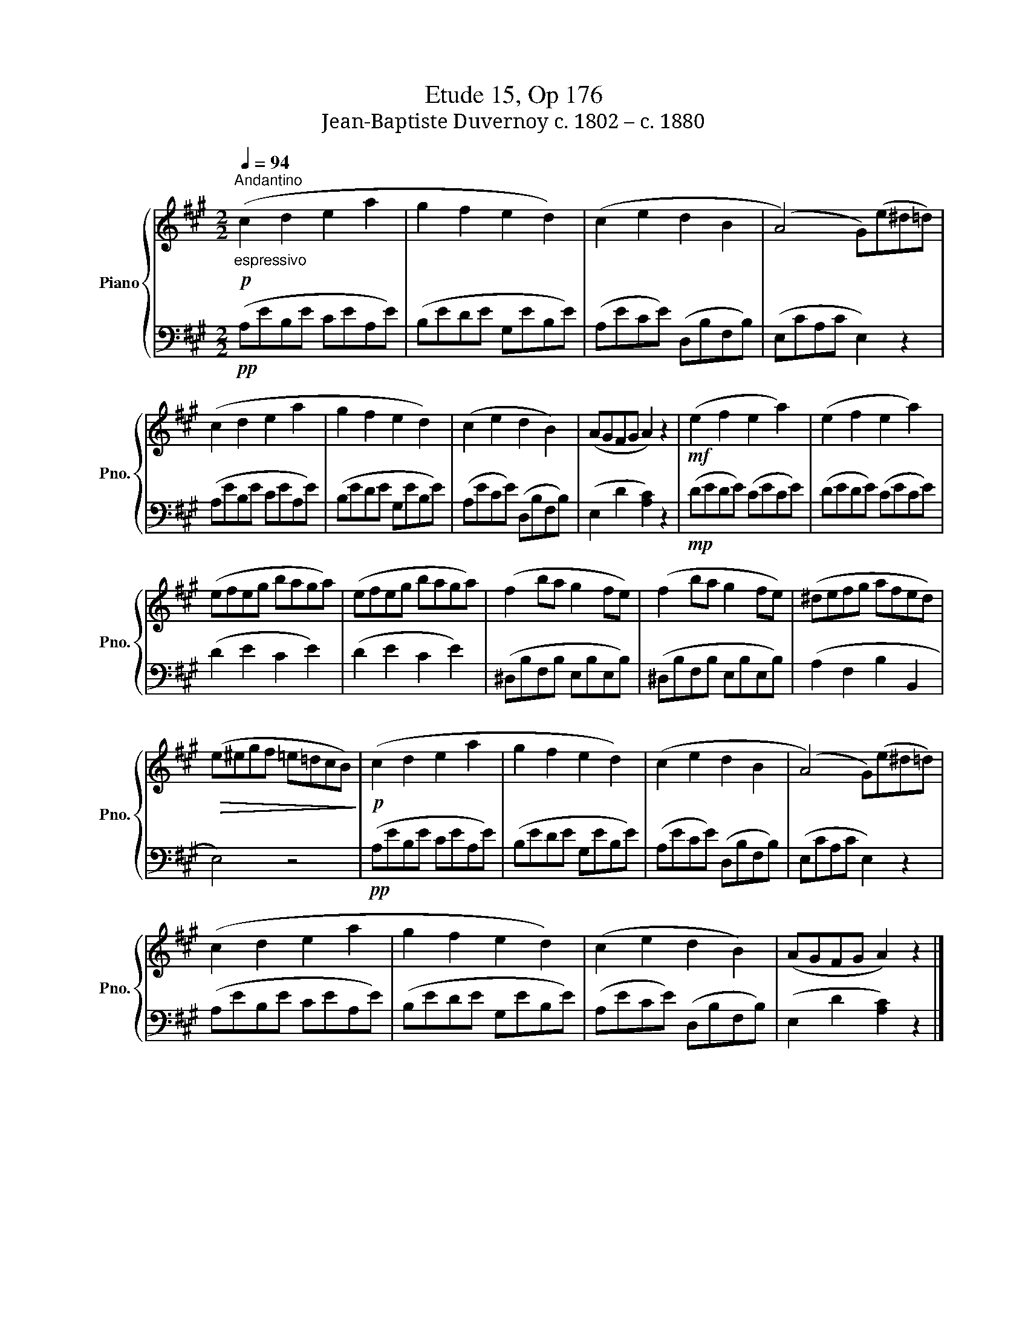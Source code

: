 X:1
T:Etude 15, Op 176
T:Jean-Baptiste Duvernoy c. 1802 – c. 1880 
%%score { 1 | 2 }
L:1/8
Q:1/4=94
M:2/2
K:A
V:1 treble nm="Piano" snm="Pno."
V:2 bass 
V:1
"_espressivo"!p!"^Andantino" (c2 d2 e2 a2 | g2 f2 e2 d2) | (c2 e2 d2 B2 | (A4) G)(e^d=d) | %4
 (c2 d2 e2 a2 | g2 f2 e2 d2) | (c2 e2 d2 B2) | (AGFG A2) z2 |!mf! (e2 f2 e2 a2) | (e2 f2 e2 a2) | %10
 (efeg baga) | (efeg baga) | (f2 ba g2 fe) | (f2 ba g2 fe) | (^defg afed) | %15
!>(! (e^egf =e=dcB)!>)! |!p! (c2 d2 e2 a2 | g2 f2 e2 d2) | (c2 e2 d2 B2 | (A4) G)(e^d=d) | %20
 (c2 d2 e2 a2 | g2 f2 e2 d2) | (c2 e2 d2 B2) | (AGFG A2) z2 |] %24
V:2
!pp! (A,EB,E CEA,E) | (B,EDE G,EB,E) | (A,ECE) (D,B,F,B,) | (E,CA,C E,2) z2 | (A,EB,E CEA,E) | %5
 (B,EDE G,EB,E) | (A,ECE) (D,B,F,B,) | (E,2 D2 [A,C]2) z2 |!mp! (DEDE) (CECE) | (DEDE) (CECE) | %10
 (D2 E2 C2 E2) | (D2 E2 C2 E2) | (^D,B,F,B, E,B,E,B,) | (^D,B,F,B, E,B,E,B,) | (A,2 F,2 B,2 B,,2 | %15
 E,4) z4 |!pp! (A,EB,E CEA,E) | (B,EDE G,EB,E) | (A,ECE) (D,B,F,B,) | (E,CA,C E,2) z2 | %20
 (A,EB,E CEA,E) | (B,EDE G,EB,E) | (A,ECE) (D,B,F,B,) | (E,2 D2 [A,C]2) z2 |] %24

